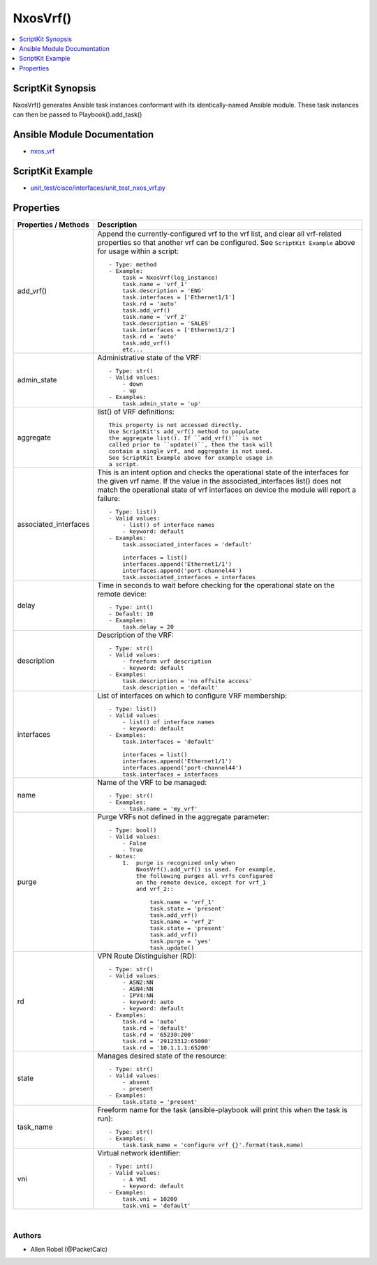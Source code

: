 *******************************************
NxosVrf()
*******************************************

.. contents::
   :local:
   :depth: 1

ScriptKit Synopsis
------------------
NxosVrf() generates Ansible task instances conformant with its identically-named Ansible module.
These task instances can then be passed to Playbook().add_task()

Ansible Module Documentation
----------------------------
- `nxos_vrf <https://github.com/ansible-collections/cisco.nxos/blob/main/docs/cisco.nxos.nxos_vrf_module.rst>`_

ScriptKit Example
-----------------
- `unit_test/cisco/interfaces/unit_test_nxos_vrf.py <https://github.com/allenrobel/ask/blob/main/unit_test/cisco/nxos/unit_test_nxos_vrf.py>`_

Properties
----------

======================================  ==================================================
Properties / Methods                    Description
======================================  ==================================================
add_vrf()                               Append the currently-configured vrf to the vrf
                                        list, and clear all vrf-related properties so that
                                        another vrf can be configured.  See
                                        ``ScriptKit Example`` above for usage within
                                        a script::

                                            - Type: method
                                            - Example:
                                                task = NxosVrf(log_instance)
                                                task.name = 'vrf_1'
                                                task.description = 'ENG'
                                                task.interfaces = ['Ethernet1/1']
                                                task.rd = 'auto'
                                                task.add_vrf()
                                                task.name = 'vrf_2'
                                                task.description = 'SALES'
                                                task.interfaces = ['Ethernet1/2']
                                                task.rd = 'auto'
                                                task.add_vrf()
                                                etc...

admin_state                             Administrative state of the VRF::

                                            - Type: str()
                                            - Valid values:
                                                - down
                                                - up
                                            - Examples:
                                                task.admin_state = 'up'

aggregate                               list() of VRF definitions::

                                            This property is not accessed directly.
                                            Use ScriptKit's add_vrf() method to populate
                                            the aggregate list(). If ``add_vrf()`` is not
                                            called prior to ``update()``, then the task will
                                            contain a single vrf, and aggregate is not used.
                                            See ScriptKit Example above for example usage in
                                            a script.

associated_interfaces                   This is an intent option and checks the operational state
                                        of the interfaces for the given vrf name.  If the value
                                        in the associated_interfaces list() does not match the
                                        operational state of vrf interfaces on device the module
                                        will report a failure::

                                            - Type: list()
                                            - Valid values:
                                                - list() of interface names
                                                - keyword: default
                                            - Examples:
                                                task.associated_interfaces = 'default'

                                                interfaces = list()
                                                interfaces.append('Ethernet1/1')
                                                interfaces.append('port-channel44')
                                                task.associated_interfaces = interfaces

delay                                   Time in seconds to wait before checking for the operational
                                        state on the remote device::

                                            - Type: int()
                                            - Default: 10
                                            - Examples:
                                                task.delay = 20

description                             Description of the VRF::

                                            - Type: str()
                                            - Valid values:
                                                - freeform vrf description
                                                - keyword: default
                                            - Examples:
                                                task.description = 'no offsite access'
                                                task.description = 'default'

interfaces                              List of interfaces on which to configure VRF membership::

                                            - Type: list()
                                            - Valid values:
                                                - list() of interface names
                                                - keyword: default
                                            - Examples:
                                                task.interfaces = 'default'

                                                interfaces = list()
                                                interfaces.append('Ethernet1/1')
                                                interfaces.append('port-channel44')
                                                task.interfaces = interfaces

name                                    Name of the VRF to be managed::

                                            - Type: str()
                                            - Examples:
                                                - task.name = 'my_vrf'

purge                                   Purge VRFs not defined in the aggregate parameter::

                                            - Type: bool()
                                            - Valid values:
                                                - False
                                                - True
                                            - Notes:
                                                1.  purge is recognized only when
                                                    NxosVrf().add_vrf() is used. For example,
                                                    the following purges all vrfs configured
                                                    on the remote device, except for vrf_1
                                                    and vrf_2::

                                                        task.name = 'vrf_1'
                                                        task.state = 'present'
                                                        task.add_vrf()
                                                        task.name = 'vrf_2'
                                                        task.state = 'present'
                                                        task.add_vrf()
                                                        task.purge = 'yes'
                                                        task.update()

rd                                      VPN Route Distinguisher (RD)::

                                            - Type: str()
                                            - Valid values:
                                                - ASN2:NN
                                                - ASN4:NN
                                                - IPV4:NN
                                                - keyword: auto
                                                - keyword: default
                                            - Examples:
                                                task.rd = 'auto'
                                                task.rd = 'default'
                                                task.rd = '65230:200'
                                                task.rd = '29123312:65000'
                                                task.rd = '10.1.1.1:65200'

state                                   Manages desired state of the resource::

                                            - Type: str()
                                            - Valid values:
                                                - absent
                                                - present
                                            - Examples:
                                                task.state = 'present'

task_name                               Freeform name for the task (ansible-playbook
                                        will print this when the task is run)::

                                            - Type: str()
                                            - Examples:
                                                task.task_name = 'configure vrf {}'.format(task.name)

vni                                     Virtual network identifier::

                                            - Type: int()
                                            - Valid values:
                                                - A VNI
                                                - keyword: default
                                            - Examples:
                                                task.vni = 10200
                                                task.vni = 'default'

======================================  ==================================================

|

Authors
~~~~~~~

- Allen Robel (@PacketCalc)
